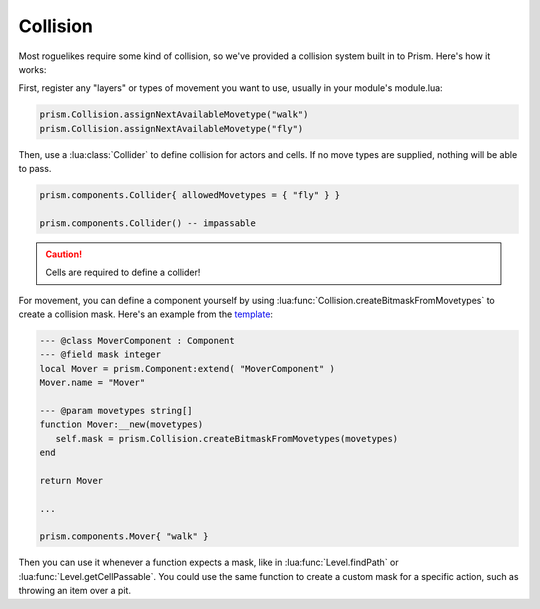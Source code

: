Collision
=========

Most roguelikes require some kind of collision, so we've provided a collision system
built in to Prism. Here's how it works:

First, register any "layers" or types of movement you want to use, usually in your module's module.lua:

.. code:: lua

   prism.Collision.assignNextAvailableMovetype("walk")
   prism.Collision.assignNextAvailableMovetype("fly")

Then, use a :lua:class:`Collider` to define collision for actors and cells. If no move types
are supplied, nothing will be able to pass.

.. code:: lua

   prism.components.Collider{ allowedMovetypes = { "fly" } }

   prism.components.Collider() -- impassable

.. caution::

   Cells are required to define a collider!

For movement, you can define a component yourself by using :lua:func:`Collision.createBitmaskFromMovetypes` to
create a collision mask. Here's an example from the `template <https://github.com/prismrl/prism-template>`_:

.. code:: lua

   --- @class MoverComponent : Component
   --- @field mask integer
   local Mover = prism.Component:extend( "MoverComponent" )
   Mover.name = "Mover"

   --- @param movetypes string[]
   function Mover:__new(movetypes)
      self.mask = prism.Collision.createBitmaskFromMovetypes(movetypes)
   end

   return Mover

   ...

   prism.components.Mover{ "walk" }

Then you can use it whenever a function expects a mask, like in :lua:func:`Level.findPath` or
:lua:func:`Level.getCellPassable`. You could use the same function to create a custom mask for a specific action,
such as throwing an item over a pit.
